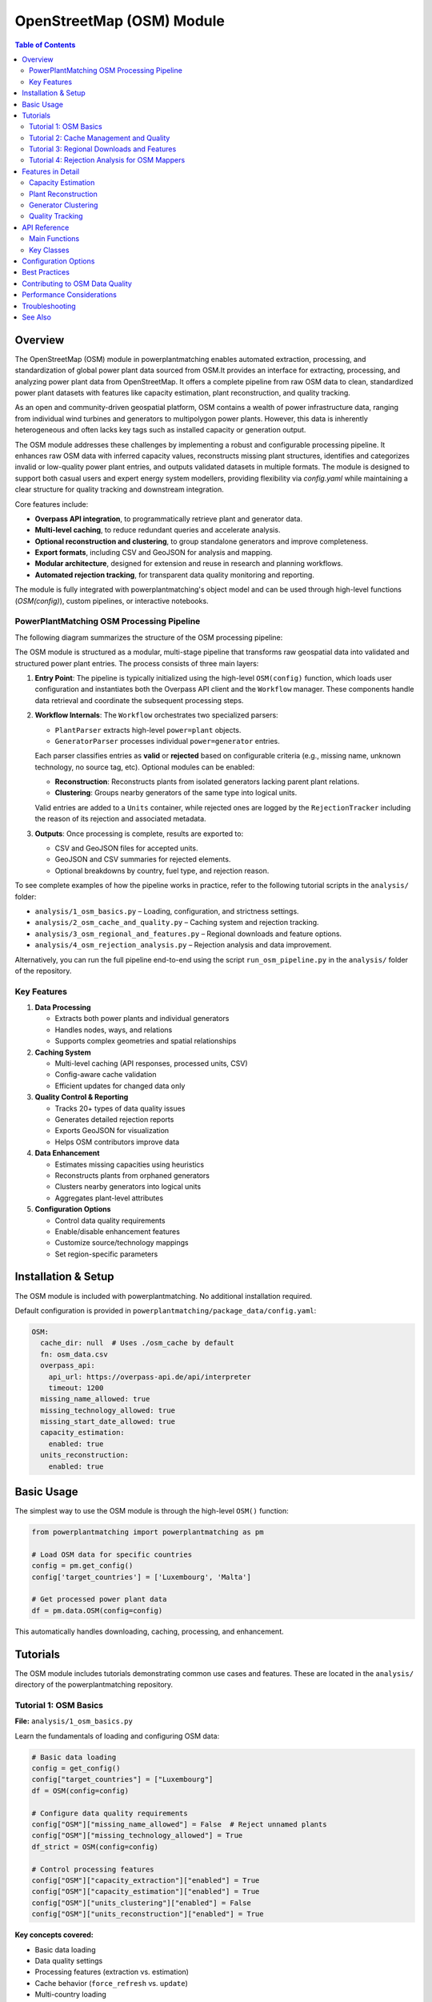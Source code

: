 ===================
OpenStreetMap (OSM) Module
===================


.. contents:: **Table of Contents**
   :local:
   :depth: 2

Overview
--------

The OpenStreetMap (OSM) module in powerplantmatching enables automated extraction, processing, and standardization of global power plant data sourced from OSM.It provides an interface for extracting, processing, and analyzing power plant data from OpenStreetMap. It offers a complete pipeline from raw OSM data to clean, standardized power plant datasets with features like capacity estimation, plant reconstruction, and quality tracking. 


As an open and community-driven geospatial platform, OSM contains a wealth of power infrastructure data, ranging from individual wind turbines and generators to multipolygon power plants. However, this data is inherently heterogeneous and often lacks key tags such as installed capacity or generation output.

The OSM module addresses these challenges by implementing a robust and configurable processing pipeline. It enhances raw OSM data with inferred capacity values, reconstructs missing plant structures, identifies and categorizes invalid or low-quality power plant entries, and outputs validated datasets in multiple formats. The module is designed to support both casual users and expert energy system modellers, providing flexibility via `config.yaml` while maintaining a clear structure for quality tracking and downstream integration.

Core features include:

- **Overpass API integration**, to programmatically retrieve plant and generator data.
- **Multi-level caching**, to reduce redundant queries and accelerate analysis.
- **Optional reconstruction and clustering**, to group standalone generators and improve completeness.
- **Export formats**, including CSV and GeoJSON for analysis and mapping.
- **Modular architecture**, designed for extension and reuse in research and planning workflows.
- **Automated rejection tracking**, for transparent data quality monitoring and reporting.

The module is fully integrated with powerplantmatching's object model and can be used through high-level functions (`OSM(config)`), custom pipelines, or interactive notebooks.

PowerPlantMatching OSM Processing Pipeline
~~~~~~~~~~~~~~~~~~~~~~~~~~~~~~~~~~~~~~~~~~

The following diagram summarizes the structure of the OSM processing pipeline:

.. image:: ppm_osm_pipeline.png
   :alt: OSM Processing Pipeline
   :align: center
   :width: 1000px

The OSM module is structured as a modular, multi-stage pipeline that transforms raw geospatial data into validated and structured power plant entries. The process consists of three main layers:

1. **Entry Point**:
   The pipeline is typically initialized using the high-level ``OSM(config)`` function, which loads user configuration and instantiates both the Overpass API client and the ``Workflow`` manager. These components handle data retrieval and coordinate the subsequent processing steps.

2. **Workflow Internals**:
   The ``Workflow`` orchestrates two specialized parsers:

   - ``PlantParser`` extracts high-level ``power=plant`` objects.
   - ``GeneratorParser`` processes individual ``power=generator`` entries.

   Each parser classifies entries as **valid** or **rejected** based on configurable criteria (e.g., missing name, unknown technology, no source tag, etc). Optional modules can be enabled:

   - **Reconstruction**: Reconstructs plants from isolated generators lacking parent plant relations.
   - **Clustering**: Groups nearby generators of the same type into logical units.

   Valid entries are added to a ``Units`` container, while rejected ones are logged by the ``RejectionTracker`` including the reason of its rejection and associated metadata.

3. **Outputs**:
   Once processing is complete, results are exported to:

   - CSV and GeoJSON files for accepted units.
   - GeoJSON and CSV summaries for rejected elements.
   - Optional breakdowns by country, fuel type, and rejection reason.

To see complete examples of how the pipeline works in practice, refer to the following tutorial scripts in the ``analysis/`` folder:

- ``analysis/1_osm_basics.py`` – Loading, configuration, and strictness settings.
- ``analysis/2_osm_cache_and_quality.py`` – Caching system and rejection tracking.
- ``analysis/3_osm_regional_and_features.py`` – Regional downloads and feature options.
- ``analysis/4_osm_rejection_analysis.py`` – Rejection analysis and data improvement.

Alternatively, you can run the full pipeline end-to-end using the script ``run_osm_pipeline.py`` in the ``analysis/``  folder of the repository.


Key Features
~~~~~~~~~~~~

1. **Data Processing**

   - Extracts both power plants and individual generators
   - Handles nodes, ways, and relations
   - Supports complex geometries and spatial relationships

2. **Caching System**

   - Multi-level caching (API responses, processed units, CSV)
   - Config-aware cache validation
   - Efficient updates for changed data only

3. **Quality Control & Reporting**

   - Tracks 20+ types of data quality issues
   - Generates detailed rejection reports
   - Exports GeoJSON for visualization
   - Helps OSM contributors improve data

4. **Data Enhancement**

   - Estimates missing capacities using heuristics
   - Reconstructs plants from orphaned generators
   - Clusters nearby generators into logical units
   - Aggregates plant-level attributes

5. **Configuration Options**

   - Control data quality requirements
   - Enable/disable enhancement features
   - Customize source/technology mappings
   - Set region-specific parameters

Installation & Setup
--------------------

The OSM module is included with powerplantmatching. No additional installation required.

Default configuration is provided in ``powerplantmatching/package_data/config.yaml``:

.. code-block:: yaml

   OSM:
     cache_dir: null  # Uses ./osm_cache by default
     fn: osm_data.csv
     overpass_api:
       api_url: https://overpass-api.de/api/interpreter
       timeout: 1200
     missing_name_allowed: true
     missing_technology_allowed: true
     missing_start_date_allowed: true
     capacity_estimation:
       enabled: true
     units_reconstruction:
       enabled: true

Basic Usage
-----------

The simplest way to use the OSM module is through the high-level ``OSM()`` function:

.. code-block:: python

   from powerplantmatching import powerplantmatching as pm

   # Load OSM data for specific countries
   config = pm.get_config()
   config['target_countries'] = ['Luxembourg', 'Malta']

   # Get processed power plant data
   df = pm.data.OSM(config=config)

This automatically handles downloading, caching, processing, and enhancement.

Tutorials
---------

The OSM module includes tutorials demonstrating common use cases and features. These are located in the ``analysis/`` directory of the powerplantmatching repository.

Tutorial 1: OSM Basics
~~~~~~~~~~~~~~~~~~~~~~

**File:** ``analysis/1_osm_basics.py``

Learn the fundamentals of loading and configuring OSM data:

.. code-block:: python

   # Basic data loading
   config = get_config()
   config["target_countries"] = ["Luxembourg"]
   df = OSM(config=config)

   # Configure data quality requirements
   config["OSM"]["missing_name_allowed"] = False  # Reject unnamed plants
   config["OSM"]["missing_technology_allowed"] = True
   df_strict = OSM(config=config)

   # Control processing features
   config["OSM"]["capacity_extraction"]["enabled"] = True
   config["OSM"]["capacity_estimation"]["enabled"] = True
   config["OSM"]["units_clustering"]["enabled"] = False
   config["OSM"]["units_reconstruction"]["enabled"] = True

**Key concepts covered:**

- Basic data loading
- Data quality settings
- Processing features (extraction vs. estimation)
- Cache behavior (``force_refresh`` vs. ``update``)
- Multi-country loading
- Custom cache directories
- Source and technology mapping

Tutorial 2: Cache Management and Quality
~~~~~~~~~~~~~~~~~~~~~~~~~~~~~~~~~~~~~~~~

**File:** ``analysis/2_osm_cache_and_quality.py``

Work with the caching system and quality tracking:

.. code-block:: python

   # Check cache status
   show_country_coverage(
       show_missing=False,
       check_live_counts=False  # Set True to compare with live OSM
   )

   # Find outdated caches
   outdated = find_outdated_caches(
       threshold=0.95,  # Flag if <95% of current data
       check_specific_countries=["Germany", "France"]
   )

   # Populate cache for new countries
   result = populate_cache(
       countries=["Liechtenstein", "Monaco"],
       force_refresh=False,
       show_progress=True
   )

**Key concepts covered:**

- Cache structure and inspection
- Finding outdated data
- Populating new countries
- Rejection tracking
- Quality report generation

Tutorial 3: Regional Downloads and Features
~~~~~~~~~~~~~~~~~~~~~~~~~~~~~~~~~~~~~~~~~~~

**File:** ``analysis/3_osm_regional_and_features.py``

Extract data for custom regions and use reconstruction features:

.. code-block:: python

   # Download by radius
   city_region = {
       "type": "radius",
       "name": "Montevideo Area",
       "center": [-34.9011, -56.1645],
       "radius_km": 50
   }

   # Download by bounding box
   bbox_region = {
       "type": "bbox",
       "name": "Northern Uruguay",
       "bounds": [-32.5, -58.0, -30.0, -53.0]
   }

   # Download custom polygon
   result = region_download(regions=[city_region, bbox_region])

**Key concepts covered:**

- Regional downloads (not just countries)
- Multiple region types (radius, bbox, polygon)
- Reconstruction feature demonstration
- Impact analysis

Tutorial 4: Rejection Analysis for OSM Mappers
~~~~~~~~~~~~~~~~~~~~~~~~~~~~~~~~~~~~~~~~~~~~~~

**File:** ``analysis/4_osm_rejection_analysis.py``

Help improve OpenStreetMap data quality through iterative analysis:

.. code-block:: python

   # Iteration 1: Very strict configuration
   config = {
       "missing_name_allowed": False,
       "missing_start_date_allowed": False,
       "missing_technology_allowed": False,
       "capacity_extraction": {"enabled": False},
       "capacity_estimation": {"enabled": False}
   }

   # Process and track rejections
   rejection_tracker = RejectionTracker()
   units = Units()
   workflow.process_country_data("Chile")

   # Export analysis results
   rejection_tracker.save_geojson_by_reasons("output/rejection_maps/")
   rejection_tracker.generate_report().to_csv("output/chile_issues.csv")

**Key concepts covered:**

- Iterative refinement process
- Rejection analysis workflow
- Export formats for OSM editors
- Contribution guidelines
- Data quality improvement workflow

Features in Detail
------------------

Capacity Estimation
~~~~~~~~~~~~~~~~~~~

When capacity data is missing, the module can estimate it based on:

- Plant/generator type and size
- Area calculations for solar farms
- Technology-specific heuristics
- Regional capacity factors

.. code-block:: python

   config["OSM"]["capacity_estimation"]["enabled"] = True
   # Method is configured per source in the sources section
   config["OSM"]["sources"]["Solar"]["capacity_estimation"] = {
       "method": "area_based",
       "efficiency": 150  # W/m²
   }

Plant Reconstruction
~~~~~~~~~~~~~~~~~~~~

Reconstructs complete plants from incomplete data:

- Groups orphaned generators within plant boundaries
- Aggregates attributes from members
- Handles missing plant relations
- Creates synthetic plant entries

.. code-block:: python

   config["OSM"]["units_reconstruction"]["enabled"] = True
   config["OSM"]["units_reconstruction"]["min_generators_for_reconstruction"] = 2

Generator Clustering
~~~~~~~~~~~~~~~~~~~~

Groups nearby generators into logical units:

- Distance-based clustering using DBSCAN or K-means
- Technology-aware grouping
- Configurable thresholds
- Preserves individual generator data

.. code-block:: python

   config["OSM"]["units_clustering"]["enabled"] = True
   config["OSM"]["sources"]["Solar"]["units_clustering"] = {
       "method": "dbscan",
       "eps": 0.005,
       "min_samples": 2
   }

Quality Tracking
~~~~~~~~~~~~~~~~

The rejection tracking system provides detailed insights:

**Rejection Reasons:**

- ``MISSING_NAME_TAG`` - No name attribute
- ``MISSING_TECHNOLOGY_TAG`` - No technology specified
- ``CAPACITY_ZERO`` - Capacity parses to zero
- ``COORDINATES_NOT_FOUND`` - Missing location data
- ``WITHIN_EXISTING_PLANT`` - Generator inside plant boundary
- And 15+ more specific reasons

**Analysis Outputs:**

- GeoJSON files for visualization
- CSV reports with full details
- Summary statistics
- Recommendations for fixes

API Reference
-------------

Main Functions
~~~~~~~~~~~~~~

.. code-block:: python

   # High-level interface
   OSM(config=None, update=False, raw=False)

   # Country processing
   process_countries(countries, csv_cache_path, cache_dir,
                    update, osm_config, target_columns, raw=False)

   # Regional downloads
   region_download(regions, download_type='both',
                  update_country_caches=True)

   # Cache management
   show_country_coverage(cache_dir=None, show_missing=False,
                        check_live_counts=False)
   populate_cache(countries, cache_dir=None, force_refresh=False)

Key Classes
~~~~~~~~~~~

.. code-block:: python

   # Data models
   Unit          # Power plant/generator data structure
   Units         # Collection of units with statistics
   PlantGeometry # Spatial representation

   # Processing
   Workflow      # Main processing pipeline
   PlantParser   # Extract plant data
   GeneratorParser # Extract generator data

   # Quality
   RejectionTracker # Track and analyze rejections
   RejectedElement  # Single rejection record

Configuration Options
---------------------

The OSM module supports extensive configuration through ``config.yaml``:

.. code-block:: yaml

   OSM:
     # Cache settings
     cache_dir: ~/osm_caches/global  # Custom cache location
     fn: osm_data.csv                # CSV filename

     # API settings
     overpass_api:
       api_url: https://overpass-api.de/api/interpreter
       timeout: 1200
       max_retries: 3
       retry_delay: 60
       show_progress: true

     # Data quality requirements
     missing_name_allowed: true
     missing_technology_allowed: false
     missing_start_date_allowed: true
     plants_only: true  # Set false to also process generators

     # Enhancement features
     capacity_extraction:
       enabled: true
       # Additional regex patterns can be configured

     capacity_estimation:
       enabled: true

     units_clustering:
       enabled: false

     units_reconstruction:
       enabled: true
       min_generators_for_reconstruction: 2
       name_similarity_threshold: 0.7

     # Tag mappings
     source_mapping:
       Solar: [solar, photovoltaic, solar_thermal, pv]
       Wind: [wind, wind_power, wind_turbine]
       Natural Gas: [gas, natural_gas, lng]

     technology_mapping:
       PV: [photovoltaic, solar_pv, pv]
       CCGT: [combined_cycle, ccgt, natural_gas_cc]
       OCGT: [open_cycle, ocgt, natural_gas_oc]

     # Source-specific configuration
     sources:
       Solar:
         units_clustering:
           method: dbscan
           eps: 0.005
           min_samples: 2
         capacity_estimation:
           method: area_based
           efficiency: 150  # W/m²
       Wind:
         units_clustering:
           method: dbscan
           eps: 0.02
           min_samples: 2

Best Practices
--------------

1. **Start with small countries** for testing (Luxembourg, Malta, Cyprus)
2. **Use custom cache directories** for large projects
3. **Enable live count checking** periodically to find outdated data
4. **Run rejection analysis** to understand data quality
5. **Configure mappings** for regional tagging conventions
6. **Balance quality vs. coverage** based on your needs

Contributing to OSM Data Quality
--------------------------------

The OSM module helps identify data quality issues that can be fixed in OpenStreetMap. There are two main ways to contribute improvements:

1. **Manual review using rejection outputs**:

    1. Run rejection analysis on your region.
    2. Review the generated GeoJSON files in JOSM or iD editor.
    3. Common fixes needed:

        - Add capacity tags: ``plant:output:electricity=50 MW``
        - Add names tags: ``name=Central Hidroeléctrica Rapel``
        - Add technology tags: ``plant:method=water-storage``, ``plant:method=wind_turbine``
        - Add dates tags: ``start_date=1968``

    4. Re-run analysis to verify improvements

2. **Interactive mapping via MapYourGrid**:

    1. Visit the `MapYourGrid Improve OSM tags with PPM section <https://mapyourgrid.org/tools/#improve-osm-tags-with-ppm>`_.
    2. In this section you will find a comprenhensive description on how to use `Map It <https://mapyourgrid.org/map-it/>`_ which is an interactive map  containing rejected power plant data by country, using the output from powerplantmatching rejection reports.
    3. You can easily download the rejected data in a geojson format by clicking on given country and use it as a hint layer in JOSM to improve the power  plants tags directly in OSM.


Performance Considerations
--------------------------

- Initial country downloads can be slow (use ``populate_cache()`` overnight)
- The complete cache for all countries is ~6GB
- Use ``plants_only=True`` if you don't need generator-level data
- Regional downloads are faster than full country extracts
- Cache validation uses config hashing for efficiency

Troubleshooting
---------------

**Common Issues:**

1. **Slow downloads**: The Overpass API has rate limits. Use cached data when possible.
2. **Missing data**: Check rejection reports to understand why elements were filtered.
3. **Memory usage**: Process countries individually for large analyses.
4. **Outdated cache**: Use ``force_refresh=True`` or check with ``find_outdated_caches()``.

**Debug Logging:**

.. code-block:: python

   import logging
   logging.basicConfig(level=logging.DEBUG)

   # Now OSM operations will show detailed progress

See Also
--------

- :doc:`basics` - General powerplantmatching concepts
- :doc:`api-data` - Data processing API reference
- `OpenStreetMap Wiki - Power Generation <https://wiki.openstreetmap.org/wiki/Power_generation>`_
- `Overpass API Documentation <https://wiki.openstreetmap.org/wiki/Overpass_API>`_
